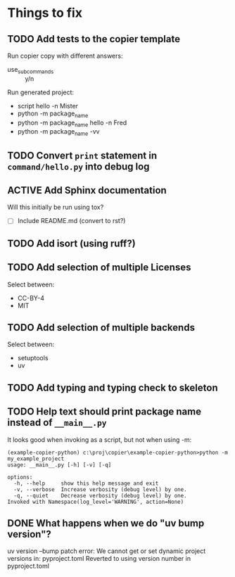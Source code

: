 * Things to fix

** TODO Add tests to the copier template
:LOGBOOK:
- State "TODO"       from              [2025-07-20 Sun 20:01]
:END:

Run copier copy with different answers:
- use_subcommands :: y/n

Run generated project:
- script hello -n Mister
- python -m package_name
- python -m package_name hello -n Fred
- python -m package_name -vv

** TODO Convert =print= statement in =command/hello.py= into debug log
:LOGBOOK:
- State "TODO"       from              [2025-07-20 Sun 20:22]
:END:

** ACTIVE Add Sphinx documentation
:LOGBOOK:
- State "ACTIVE"     from "TODO"       [2025-07-21 Mon 15:37]
- State "TODO"       from              [2025-07-20 Sun 19:57]
:END:
Will this initially be run using tox?
- [ ] Include README.md (convert to rst?)
** TODO Add isort (using ruff?)
:LOGBOOK:
- State "TODO"       from              [2025-07-21 Mon 15:38]
:END:

** TODO Add selection of multiple Licenses
:LOGBOOK:
- State "TODO"       from              [2025-07-20 Sun 19:54]
:END:
Select between:
- CC-BY-4
- MIT

** TODO Add selection of multiple backends
:LOGBOOK:
- State "TODO"       from              [2025-07-20 Sun 21:09]
:END:
Select between:
- setuptools
- uv

** TODO Add typing and typing check to skeleton
:LOGBOOK:
- State "TODO"       from              [2025-07-21 Mon 14:19]
:END:
** TODO Help text should print package name instead of =__main__.py=
:LOGBOOK:
- State "TODO"       from              [2025-07-20 Sun 19:45]
:END:
It looks good when invoking as a script, but not when using -m:
#+begin_src shell
  (example-copier-python) c:\proj\copier\example-copier-python>python -m my_example_project
  usage: __main__.py [-h] [-v] [-q]

  options:
    -h, --help     show this help message and exit
    -v, --verbose  Increase verbosity (debug level) by one.
    -q, --quiet    Decrease verbosity (debug level) by one.
  Invoked with Namespace(log_level='WARNING', action=None)
#+end_src
** DONE What happens when we do "uv bump version"?
CLOSED: [2025-07-21 Mon 17:37]
:LOGBOOK:
- State "DONE"       from "TODO"       [2025-07-21 Mon 17:37]
- State "TODO"       from              [2025-07-21 Mon 16:19]
:END:
uv version --bump patch
error: We cannot get or set dynamic project versions in: pyproject.toml
Reverted to using version number in pyproject.toml
